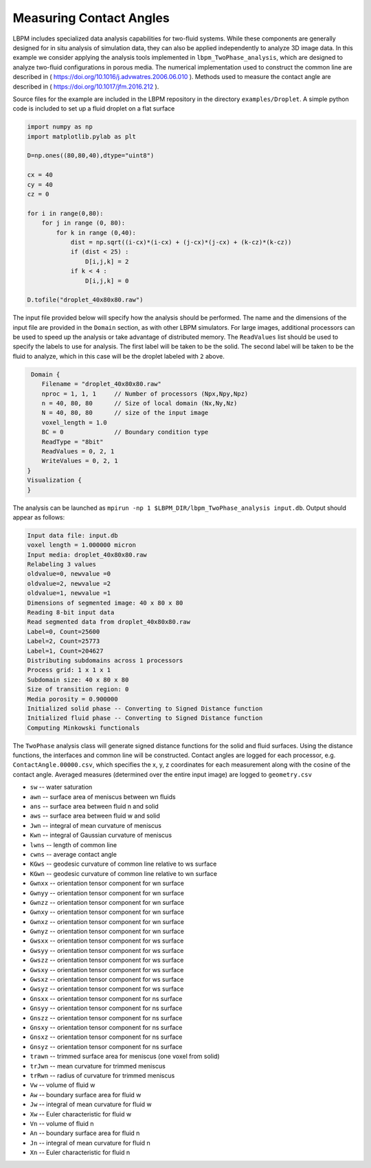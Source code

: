 *************************
Measuring Contact Angles
*************************

LBPM includes specialized data analysis capabilities for two-fluid systems. While these
components are generally designed for in situ analysis of simulation data, they can also
be applied independently to analyze 3D image data. In this example we consider applying
the analysis tools implemented in ``lbpm_TwoPhase_analysis``, which are designed to
analyze two-fluid configurations in porous media. The numerical implementation used to
construct the common line are described in ( https://doi.org/10.1016/j.advwatres.2006.06.010 ).
Methods used to measure the contact angle are described in ( https://doi.org/10.1017/jfm.2016.212 ).

Source files for the example are included in the LBPM repository
in the directory ``examples/Droplet``. A simple python code is included
to set up a fluid droplet on a flat surface

.. code:: python
	  
	  import numpy as np
	  import matplotlib.pylab as plt

	  D=np.ones((80,80,40),dtype="uint8")

	  cx = 40
	  cy = 40
	  cz = 0

	  for i in range(0,80):
	      for j in range (0, 80):
		  for k in range (0,40):
		      dist = np.sqrt((i-cx)*(i-cx) + (j-cx)*(j-cx) + (k-cz)*(k-cz))
		      if (dist < 25) :
			  D[i,j,k] = 2
		      if k < 4 : 
			  D[i,j,k] = 0

	  D.tofile("droplet_40x80x80.raw")


The input file provided below will specify how the analysis should be performed. The name and the dimensions of the input
file are provided in the ``Domain`` section, as with other LBPM simulators. For large images, additional processors can be
used to speed up the analysis or take advantage of distributed memory. The ``ReadValues`` list should be used to specify the
labels to use for analysis. The first label will be taken to be the solid.  The second label will be taken to be the fluid
to analyze, which in this case will be the droplet labeled with ``2`` above. 
	  
.. code:: bash
	  
       Domain {
	  Filename = "droplet_40x80x80.raw"
	  nproc = 1, 1, 1     // Number of processors (Npx,Npy,Npz)
	  n = 40, 80, 80      // Size of local domain (Nx,Ny,Nz)
	  N = 40, 80, 80      // size of the input image
	  voxel_length = 1.0 
	  BC = 0              // Boundary condition type
	  ReadType = "8bit"
	  ReadValues = 0, 2, 1
	  WriteValues = 0, 2, 1
      }
      Visualization {
      }


The analysis can be launched as ``mpirun -np 1 $LBPM_DIR/lbpm_TwoPhase_analysis input.db``. Output should appear as
follows:

.. code:: bash
 
	   Input data file: input.db
	   voxel length = 1.000000 micron 
	   Input media: droplet_40x80x80.raw
	   Relabeling 3 values
	   oldvalue=0, newvalue =0 
	   oldvalue=2, newvalue =2 
	   oldvalue=1, newvalue =1 
	   Dimensions of segmented image: 40 x 80 x 80 
	   Reading 8-bit input data 
	   Read segmented data from droplet_40x80x80.raw 
	   Label=0, Count=25600 
	   Label=2, Count=25773 
	   Label=1, Count=204627 
	   Distributing subdomains across 1 processors 
	   Process grid: 1 x 1 x 1 
	   Subdomain size: 40 x 80 x 80 
	   Size of transition region: 0 
	   Media porosity = 0.900000 
	   Initialized solid phase -- Converting to Signed Distance function 
	   Initialized fluid phase -- Converting to Signed Distance function 
	   Computing Minkowski functionals 

The ``TwoPhase`` analysis class will generate signed distance functions for the solid and fluid surfaces.
Using the distance functions, the interfaces and common line will be constructed. Contact angles are logged
for each processor, e.g. ``ContactAngle.00000.csv``, which specifies the x, y, z coordinates for each measurement
along with the cosine of the contact angle. Averaged measures (determined over the entire input image)
are logged to ``geometry.csv``

* ``sw`` -- water saturation
* ``awn`` -- surface area of meniscus between wn fluids
* ``ans`` -- surface area between fluid n and solid
* ``aws`` -- surface area between fluid w and solid
* ``Jwn`` -- integral of mean curvature of meniscus
* ``Kwn`` -- integral of Gaussian curvature of meniscus
* ``lwns`` -- length of common line
* ``cwns`` -- average contact angle
* ``KGws`` -- geodesic curvature of common line relative to ws surface
* ``KGwn`` -- geodesic curvature of common line relative to wn surface
* ``Gwnxx`` -- orientation tensor component for wn surface
* ``Gwnyy`` -- orientation tensor component for wn surface
* ``Gwnzz`` -- orientation tensor component for wn surface
* ``Gwnxy`` -- orientation tensor component for wn surface
* ``Gwnxz`` -- orientation tensor component for wn surface
* ``Gwnyz`` -- orientation tensor component for wn surface
* ``Gwsxx`` -- orientation tensor component for ws surface
* ``Gwsyy`` -- orientation tensor component for ws surface
* ``Gwszz`` -- orientation tensor component for ws surface
* ``Gwsxy`` -- orientation tensor component for ws surface
* ``Gwsxz`` -- orientation tensor component for ws surface
* ``Gwsyz`` -- orientation tensor component for ws surface
* ``Gnsxx`` -- orientation tensor component for ns surface
* ``Gnsyy`` -- orientation tensor component for ns surface
* ``Gnszz`` -- orientation tensor component for ns surface
* ``Gnsxy`` -- orientation tensor component for ns surface
* ``Gnsxz`` -- orientation tensor component for ns surface
* ``Gnsyz`` -- orientation tensor component for ns surface
* ``trawn`` -- trimmed surface area for meniscus (one voxel from solid)
* ``trJwn`` -- mean curvature for trimmed meniscus
* ``trRwn`` -- radius of curvature for trimmed meniscus
* ``Vw`` -- volume of fluid w
* ``Aw`` -- boundary surface area for fluid w
* ``Jw`` -- integral of mean curvature for fluid w
* ``Xw`` -- Euler characteristic for fluid w
* ``Vn`` -- volume of fluid n
* ``An``  -- boundary surface area for fluid n
* ``Jn`` -- integral of mean curvature for fluid n
* ``Xn`` -- Euler characteristic for fluid n


  
